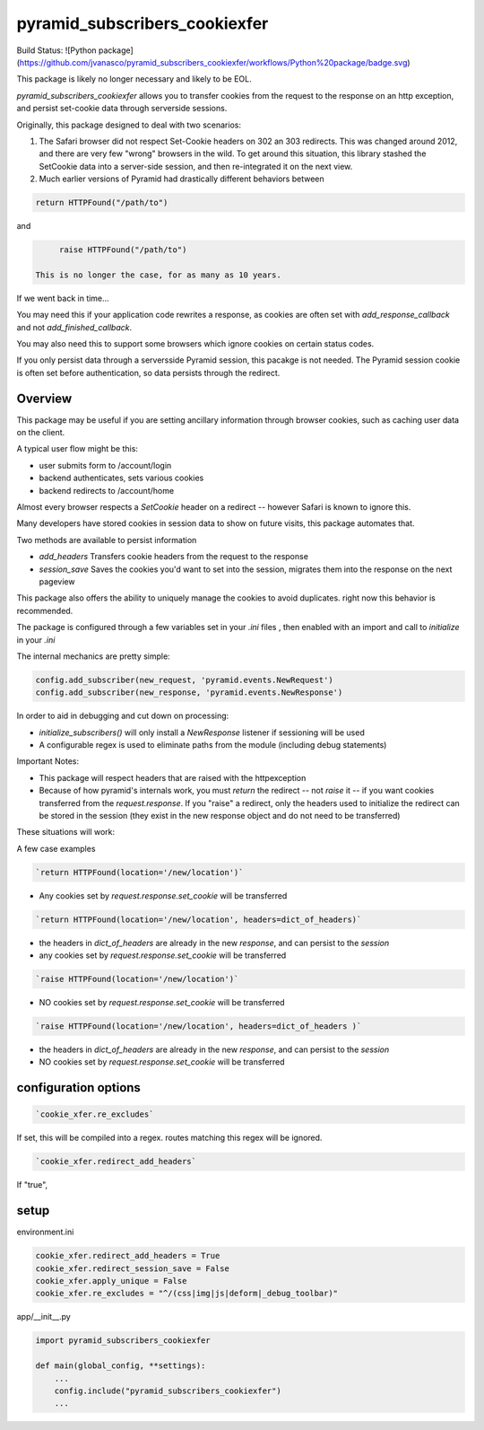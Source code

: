 pyramid_subscribers_cookiexfer
==============================

Build Status: ![Python package](https://github.com/jvanasco/pyramid_subscribers_cookiexfer/workflows/Python%20package/badge.svg)


This package is likely no longer necessary and likely to be EOL.

`pyramid_subscribers_cookiexfer` allows you to transfer cookies from the request
to the response on an http exception, and persist set-cookie data through
serverside sessions.

Originally, this package designed to deal with two scenarios:

1. The Safari browser did not respect Set-Cookie headers on 302 an 303 redirects.
   This was changed around 2012, and there are very few "wrong" browsers in the wild.
   To get around this situation, this library stashed the SetCookie data into a
   server-side session, and then re-integrated it on the next view.

2. Much earlier versions of Pyramid had drastically different behaviors between

.. code-block:: python

	return HTTPFound("/path/to")    

and

.. code-block:: python

	raise HTTPFound("/path/to")    

   This is no longer the case, for as many as 10 years.

If we went back in time...

You may need this if your application code rewrites a response, as cookies are
often set with `add_response_callback` and not `add_finished_callback`.

You may also need this to support some browsers which ignore cookies on certain
status codes.

If you only persist data through a serversside Pyramid session, this pacakge
is not needed. The Pyramid session cookie is often set before authentication,
so data persists through the redirect.

Overview
--------

This package may be useful if you are setting ancillary information through
browser cookies, such as caching user data on the client.

A typical user flow might be this:

* user submits form to /account/login
* backend authenticates, sets various cookies
* backend redirects to /account/home

Almost every browser respects a `SetCookie` header on a redirect -- however
Safari is known to ignore this.

Many developers have stored cookies in session data to show on future visits,
this package automates that.

Two methods are available to persist information

* `add_headers` Transfers cookie headers from the request to the response
* `session_save` Saves the cookies you'd want to set into the session, migrates
  them into the response on the next pageview

This package also offers the ability to uniquely manage the cookies to avoid
duplicates.  right now this behavior is recommended.

The package is configured through a few variables set in your `.ini` files , then
enabled with an import and call to `initialize` in your `.ini`

The internal mechanics are pretty simple:

.. code-block:: python

    config.add_subscriber(new_request, 'pyramid.events.NewRequest')
    config.add_subscriber(new_response, 'pyramid.events.NewResponse')

In order to aid in debugging and cut down on processing:

* `initialize_subscribers()` will only install a `NewResponse` listener if
  sessioning will be used
* A configurable regex is used to eliminate paths from the
  module (including debug statements)

Important Notes:

* This package will respect headers that are raised with the httpexception
* Because of how pyramid's internals work, you must `return` the redirect
  -- not `raise` it -- if you want cookies transferred from the `request.response`.
  If you "raise" a redirect, only the headers used to initialize the redirect
  can be stored in the session (they exist in the new response object and do not
  need to be transferred)

These situations will work:

A few case examples

.. code-block:: python

	`return HTTPFound(location='/new/location')`

* Any cookies set by `request.response.set_cookie` will be transferred

.. code-block:: python

	`return HTTPFound(location='/new/location', headers=dict_of_headers)`

* the headers in `dict_of_headers` are already in the new `response`, and can persist to the `session`
* any cookies set by `request.response.set_cookie` will be transferred

.. code-block:: python

	`raise HTTPFound(location='/new/location')`

* NO cookies set by `request.response.set_cookie` will be transferred

.. code-block:: python

	`raise HTTPFound(location='/new/location', headers=dict_of_headers )`

* the headers in `dict_of_headers` are already in the new `response`, and can persist to the `session`
* NO cookies set by `request.response.set_cookie` will be transferred


configuration options
---------------------

.. code-block:: python

	`cookie_xfer.re_excludes`

If set, this will be compiled into a regex. routes matching this regex will be ignored.

.. code-block:: python

	`cookie_xfer.redirect_add_headers`

If "true", 



setup
-----

environment.ini

.. code-block:: python

    cookie_xfer.redirect_add_headers = True
    cookie_xfer.redirect_session_save = False
    cookie_xfer.apply_unique = False
    cookie_xfer.re_excludes = "^/(css|img|js|deform|_debug_toolbar)"


app/__init__.py

.. code-block:: python

    import pyramid_subscribers_cookiexfer

    def main(global_config, **settings):
        ...
        config.include("pyramid_subscribers_cookiexfer")
        ...

